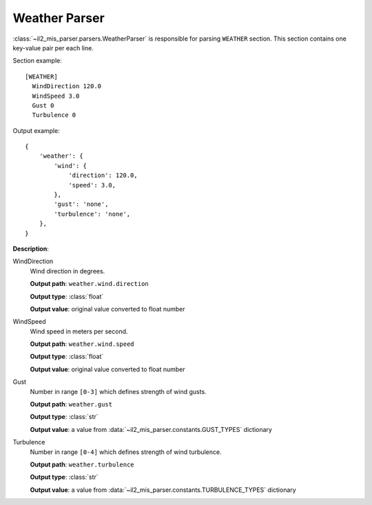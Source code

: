 Weather Parser
==============

.. _weather-parser:

:class:`~il2_mis_parser.parsers.WeatherParser` is responsible for parsing
``WEATHER`` section. This section contains one key-value pair per each line.

Section example::

    [WEATHER]
      WindDirection 120.0
      WindSpeed 3.0
      Gust 0
      Turbulence 0

Output example::

    {
        'weather': {
            'wind': {
                'direction': 120.0,
                'speed': 3.0,
            },
            'gust': 'none',
            'turbulence': 'none',
        },
    }

**Description**:

WindDirection
  Wind direction in degrees.

  **Output path**: ``weather.wind.direction``

  **Output type**: :class:`float`

  **Output value**: original value converted to float number

WindSpeed
  Wind speed in meters per second.

  **Output path**: ``weather.wind.speed``

  **Output type**: :class:`float`

  **Output value**: original value converted to float number

Gust
  Number in range ``[0-3]`` which defines strength of wind gusts.

  **Output path**: ``weather.gust``

  **Output type**: :class:`str`

  **Output value**: a value from :data:`~il2_mis_parser.constants.GUST_TYPES`
  dictionary

Turbulence
  Number in range ``[0-4]`` which defines strength of wind turbulence.

  **Output path**: ``weather.turbulence``

  **Output type**: :class:`str`

  **Output value**: a value from :data:`~il2_mis_parser.constants.TURBULENCE_TYPES`
  dictionary
